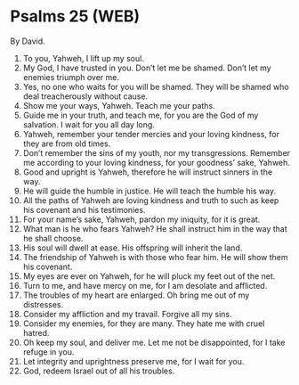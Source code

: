 * Psalms 25 (WEB)
:PROPERTIES:
:ID: WEB/19-PSA025
:END:

 By David.
1. To you, Yahweh, I lift up my soul.
2. My God, I have trusted in you. Don’t let me be shamed. Don’t let my enemies triumph over me.
3. Yes, no one who waits for you will be shamed. They will be shamed who deal treacherously without cause.
4. Show me your ways, Yahweh. Teach me your paths.
5. Guide me in your truth, and teach me, for you are the God of my salvation. I wait for you all day long.
6. Yahweh, remember your tender mercies and your loving kindness, for they are from old times.
7. Don’t remember the sins of my youth, nor my transgressions. Remember me according to your loving kindness, for your goodness’ sake, Yahweh.
8. Good and upright is Yahweh, therefore he will instruct sinners in the way.
9. He will guide the humble in justice. He will teach the humble his way.
10. All the paths of Yahweh are loving kindness and truth to such as keep his covenant and his testimonies.
11. For your name’s sake, Yahweh, pardon my iniquity, for it is great.
12. What man is he who fears Yahweh? He shall instruct him in the way that he shall choose.
13. His soul will dwell at ease. His offspring will inherit the land.
14. The friendship of Yahweh is with those who fear him. He will show them his covenant.
15. My eyes are ever on Yahweh, for he will pluck my feet out of the net.
16. Turn to me, and have mercy on me, for I am desolate and afflicted.
17. The troubles of my heart are enlarged. Oh bring me out of my distresses.
18. Consider my affliction and my travail. Forgive all my sins.
19. Consider my enemies, for they are many. They hate me with cruel hatred.
20. Oh keep my soul, and deliver me. Let me not be disappointed, for I take refuge in you.
21. Let integrity and uprightness preserve me, for I wait for you.
22. God, redeem Israel out of all his troubles.
